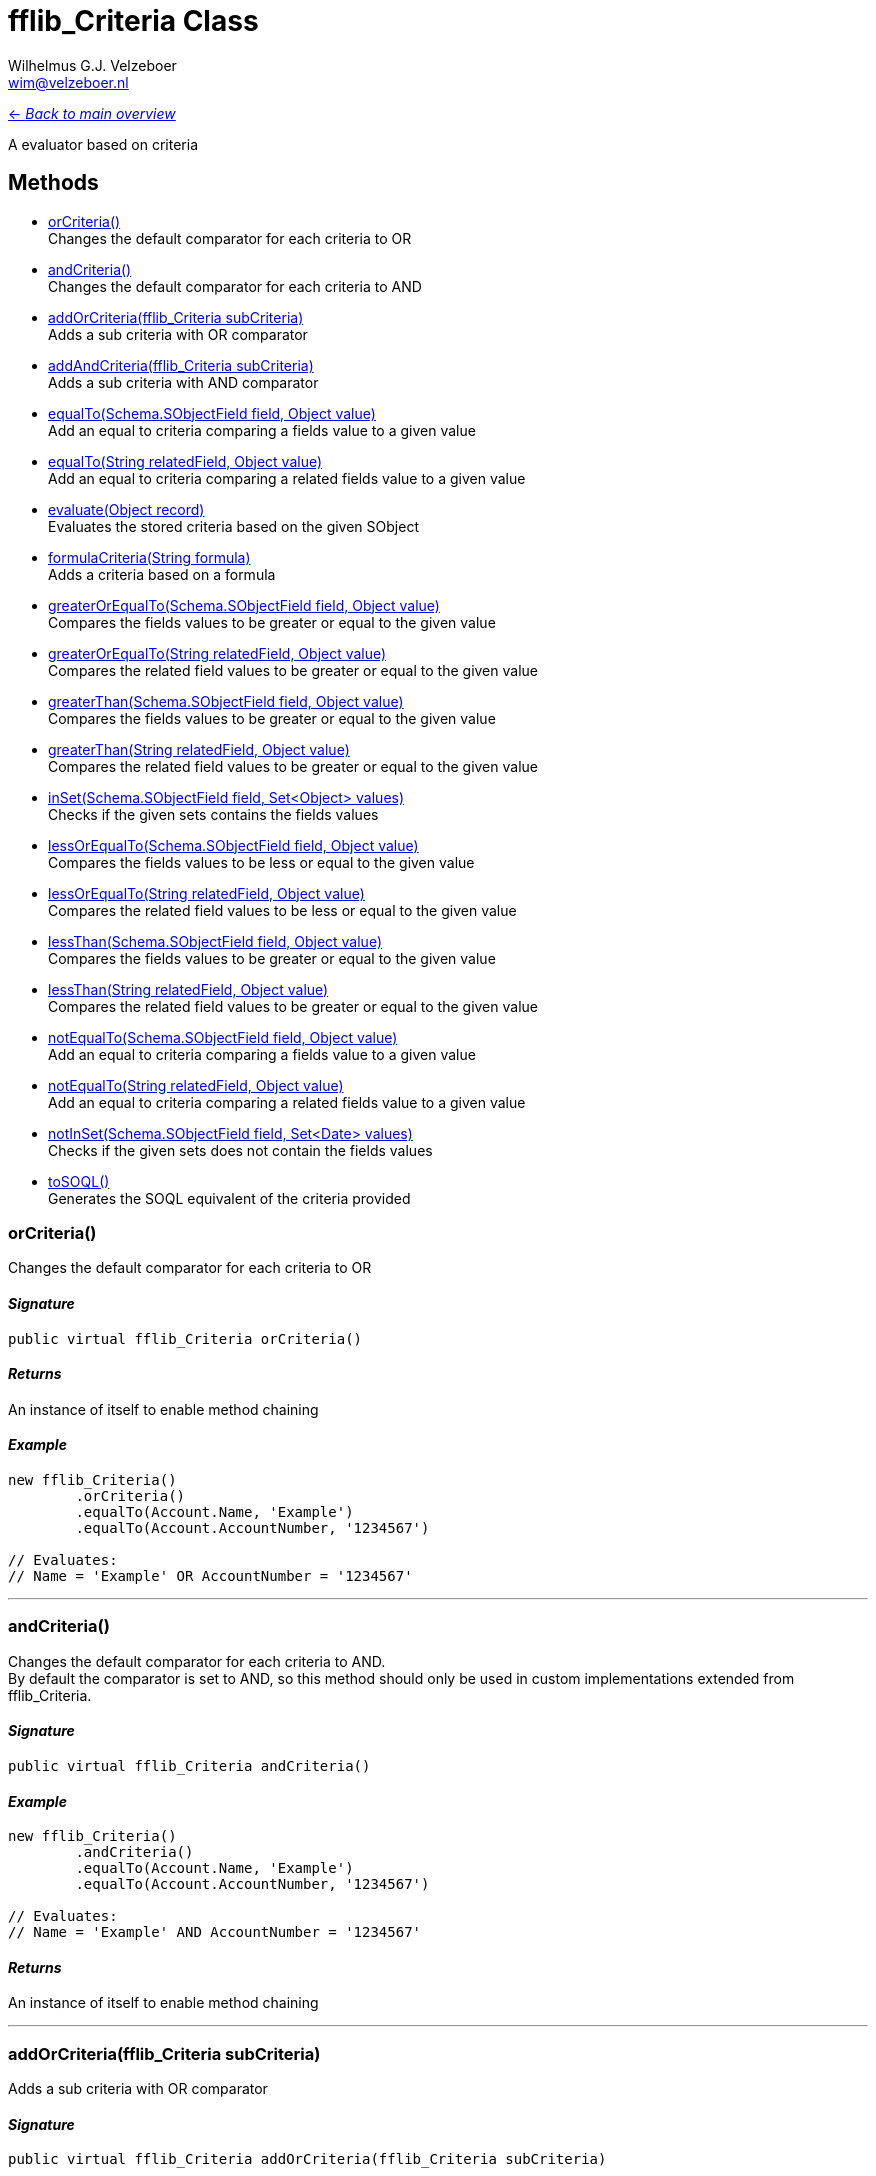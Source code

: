 = fflib_Criteria Class
:Author:    Wilhelmus G.J. Velzeboer
:Email:     wim@velzeboer.nl
:Date:      2021
:Revision:  version 1

link:README.asciidoc[<- _Back to main overview_]

A evaluator based on criteria

== Methods

- <<orCriteria, orCriteria()>> +
Changes the default comparator for each criteria to OR
- <<andCriteria, andCriteria()>> +
Changes the default comparator for each criteria to AND
- <<addOrCriteria, addOrCriteria(fflib_Criteria subCriteria)>> +
Adds a sub criteria with OR comparator
- <<addAndCriteria, addAndCriteria(fflib_Criteria subCriteria)>> +
Adds a sub criteria with AND comparator
- <<equalTo, equalTo(Schema.SObjectField field, Object value)>> +
Add an equal to criteria comparing a fields value to a given value
- <<equalTo2, equalTo(String relatedField, Object value)>> +
Add an equal to criteria comparing a related fields value to a given value
- <<evaluate, evaluate(Object record)>> +
Evaluates the stored criteria based on the given SObject
- <<formula, formulaCriteria(String formula)>> +
Adds a criteria based on a formula
- <<greaterOrEqualTo, greaterOrEqualTo(Schema.SObjectField field, Object value)>> +
Compares the fields values to be greater or equal to the given value
- <<greaterOrEqualTo2, greaterOrEqualTo(String relatedField, Object value)>> +
Compares the related field values to be greater or equal to the given value
- <<greaterThan, greaterThan(Schema.SObjectField field, Object value)>> +
Compares the fields values to be greater or equal to the given value
- <<greaterThan2, greaterThan(String relatedField, Object value)>> +
Compares the related field values to be greater or equal to the given value
- <<inSet, inSet(Schema.SObjectField field, Set<Object> values)>> +
Checks if the given sets contains the fields values
- <<lessOrEqualTo, lessOrEqualTo(Schema.SObjectField field, Object value)>> +
Compares the fields values to be less or equal to the given value
- <<lessOrEqualTo2, lessOrEqualTo(String relatedField, Object value)>> +
Compares the related field values to be less or equal to the given value
- <<lessThan, lessThan(Schema.SObjectField field, Object value)>> +
Compares the fields values to be greater or equal to the given value
- <<lessThan2, lessThan(String relatedField, Object value)>> +
Compares the related field values to be greater or equal to the given value
- <<notEqualTo, notEqualTo(Schema.SObjectField field, Object value)>> +
Add an equal to criteria comparing a fields value to a given value
- <<notEqualTo2, notEqualTo(String relatedField, Object value)>> +
Add an equal to criteria comparing a related fields value to a given value
- <<notInSet, notInSet(Schema.SObjectField field, Set<Date> values)>> +
Checks if the given sets does not contain the fields values
- <<toSQL, toSOQL()>> +
Generates the SOQL equivalent of the criteria provided



[[orCriteria]]
=== orCriteria()
Changes the default comparator for each criteria to OR

==== _Signature_
```java
public virtual fflib_Criteria orCriteria()
```

==== _Returns_
An instance of itself to enable method chaining

==== _Example_
```java
new fflib_Criteria()
        .orCriteria()
        .equalTo(Account.Name, 'Example')
        .equalTo(Account.AccountNumber, '1234567')

// Evaluates:
// Name = 'Example' OR AccountNumber = '1234567'
```

___


[[andCriteria]]
=== andCriteria()
Changes the default comparator for each criteria to AND. +
By default the comparator is set to AND, so this method should only be used in custom implementations extended from fflib_Criteria.

==== _Signature_
```java
public virtual fflib_Criteria andCriteria()
```
==== _Example_
```java
new fflib_Criteria()
        .andCriteria()
        .equalTo(Account.Name, 'Example')
        .equalTo(Account.AccountNumber, '1234567')

// Evaluates:
// Name = 'Example' AND AccountNumber = '1234567'
```

==== _Returns_
An instance of itself to enable method chaining

___




[[addOrCriteria]]
=== addOrCriteria(fflib_Criteria subCriteria)
Adds a sub criteria with OR comparator

==== _Signature_
```java
public virtual fflib_Criteria addOrCriteria(fflib_Criteria subCriteria)
```
==== _Parameters_

_subCriteria_ +
The condition of the sub criteria

==== _Returns_
An instance of itself to enable method chaining

==== _Example_
```java
new fflib_Criteria()
        .equalTo(Account.Name, 'Example')
        .addOrCriteria(
                new fflib_Criteria()
                        .equalTo(Account.AccountNumber, '0001')
                        .equalTo(Account.AccountNumber, '0002'))
// Evaluates:
// Account.Name = 'Example' AND (Account.AccountNumber = '0001' OR Account.AccountNumber = '0002')
```
___

[[addAndCriteria]]
=== addAndCriteria(fflib_Criteria subCriteria)
Adds a sub criteria with AND comparator

==== _Signature_
```java
public virtual fflib_Criteria addAndCriteria(fflib_Criteria subCriteria)
```

==== _Returns_
An instance of itself to enable method chaining

==== _Example_
```java
new fflib_Criteria()
        .orCriteria()
        .equalTo(Account.Name, 'Example')
        .addAndCriteria(
                new fflib_Criteria()
                        .equalTo(Account.AccountNumber, '0001')
                        .equalTo(Account.ShippingCountry, 'USA'))
// Evaluates:
// Name = 'Example' OR (AccountNumber = '0001' AND ShippingCountry = 'USA')
```

___

[[equalTo]]
=== equalTo(Schema.SObjectField field, Object value)
Add an equal to criteria comparing a fields value to a given value

==== _Signature_
```java
public virtual fflib_Criteria equalTo(Schema.SObjectField field, Object value)
```
==== _Parameters_

_**field**_ +
The Schema.sObjectField to evaluate

_**value**_ +
The value to be compared to the fields value

==== _Returns_
An instance of itself to enable method chaining

==== _Example_
```java
new fflib_Criteria()
        .equalTo(Account.Name, 'Example')

// Evaluates:
// Name = 'Example'
```
___
[[equalTo2]]
=== equalTo(String relatedField, Object value)
Add an equal to criteria comparing a related fields value to a given value

==== _Signature_
```java
public virtual fflib_Criteria equalTo(String relatedField, Object value)
```
==== _Parameters_

_**relatedField**_ +
The related field to evaluate

_**value**_ +
The value to be compared to the fields value

==== _Returns_
An instance of itself to enable method chaining

==== _Example_
```java
Contact record = [SELECT Id, Account.Name FROM Contact LIMIT 1];
new fflib_Criteria()
        .equalTo('Account.Name', 'Example')
        .evaluate(record)

// Evaluates:
// Account.Name = 'Example'
```
___
[[evaluate]]
=== evaluate(Object record)
Evaluates the stored criteria based on the given SObject

==== _Signature_
```java
public virtual Boolean evaluate(Object record)
```
==== _Parameters_

_**record**_ +
The SObject to evaluate

==== _Returns_
The Boolean result of the evaluated criteria

==== _Example_
```java
Account record = new Account( Name = 'Example );
System.assert(
    new fflib_Criteria()
            .equalTo(Account.Name, 'Example')
            .evaluate(record)
);
```

[[formula]]
=== formulaCriteria(String formula)(Object record)
Adds a criteria based on a formula that can dynamically compare criteria with complex AND or OR structure.

==== _Signature_
```java
public virtual fflib_Criteria formulaCriteria(String formula)
```
==== _Parameters_

_**formula**_ +
The condition formula to evaluate

==== _Returns_
The Boolean result of the evaluated criteria

==== _Example_
```java
Contact record = new Contact(
		LastName = 'Smith',
		FirstName = 'John',
		Department = 'MIB'
);

new fflib_Criteria()
		.FormulaCriteria('(1 AND 2) OR (1 AND 3)')
		.equalTo(Contact.LastName, 'Smith')
		.equalTo(Contact.FirstName, 'John')
		.equalTo(Contact.Department, 'MIB')
		.evaluate(record); // true

new fflib_Criteria()
		.FormulaCriteria('(1 AND 2) OR 3')
		.equalTo(Contact.LastName, 'Smith')
		.equalTo(Contact.FirstName, 'John')
		.equalTo(Contact.Department, 'MIB')
		.toSOQL(); // "(LastName='Smith' OR FirstName='John') AND Department='MIB'"
```

___
[[greaterOrEqualTo]]
=== greaterOrEqualTo(Schema.SObjectField field, Object value)
Compares the fields values to be greater or equal to the given value.
Evaluates to false if the field value is null.

==== _Signature_
```java
public virtual fflib_Criteria greaterOrEqualTo(Schema.SObjectField field, Object value)
```
==== _Parameters_

_**field**_ +
The Schema.sObjectField to use its value

_**value**_ +
The value to be compared to the fields value

==== _Returns_
An instance of itself to enable method chaining

==== _Example_
```java
new fflib_Criteria()
        .greaterOrEqualTo(Account.AnnualRevenue, 54321)

// Evaluates:
// AnnualRevenue >= 54321
```

___
[[greaterOrEqualTo2]]
=== greaterOrEqualTo(String relatedField, Object value)
Compares the fields values to be greater or equal to the given value.
Evaluates to false if the field value is null.

==== _Signature_
```java
public virtual fflib_Criteria greaterOrEqualTo(String relatedField, Object value)
```
==== _Parameters_

_**relatedField**_ +
The relatedField name to use its value

_**value**_ +
The value to be compared to the fields value

==== _Returns_
An instance of itself to enable method chaining

==== _Example_
```java
Contact record = [SELECT Id, Account.AnnualRevenue FROM Contact LIMIT 1];
new fflib_Criteria()
        .greaterOrEqualTo('Account.AnnualRevenue', 54321)
        .evaluate(record);

// Evaluates:
// Account.AnnualRevenue >= 54321
```

___
[[greaterThan]]
=== greaterThan(Schema.SObjectField field, Object value)
Compares the fields values to be greater or equal to the given value
Evaluates to false if the field value is null

==== _Signature_
```java
public virtual fflib_Criteria greaterThan(Schema.SObjectField field, Object value)
```
==== _Parameters_

_**field**_ +
The Schema.sObjectField to use its value

_**value**_ +
The value to be compared to the fields value

==== _Returns_
An instance of itself to enable method chaining

==== _Example_
```java
new fflib_Criteria()
        .greaterThan(Account.AnnualRevenue, 54321)

// Evaluates:
// AnnualRevenue > 54321
```

___
[[greaterThan2]]
=== greaterThan(String relatedField, Object value)
Compares the fields values to be greater or equal to the given value
Evaluates to false if the field value is null

==== _Signature_
```java
public virtual fflib_Criteria greaterThan(String relatedField, Object value)
```
==== _Parameters_

_**relatedField**_ +
The relatedField name to use its value

_**value**_ +
The value to be compared to the fields value

==== _Returns_
An instance of itself to enable method chaining

==== _Example_
```java
Contact record = [SELECT Id, Account.AnnualRevenue FROM Contact LIMIT 1];
new fflib_Criteria()
        .greaterThan('Account.AnnualRevenue', 54321)
        .evaluate(record);

// Evaluates:
// Account.AnnualRevenue > 54321
```

___

[[inSet]]
=== inSet(Schema.SObjectField field, Set<Object> values)
Checks if the given sets contains the fields values

==== _Signature_
```java
public virtual fflib_Criteria inSet(Schema.SObjectField field, Set<Object> values)
```
==== _Parameters_

_**field**_ +
The Schema.sObjectField to use its value

_**values**_ +
The values to be compared to the fields value

==== _Returns_
An instance of itself to enable method chaining

==== _Example_
```java
new fflib_Criteria()
        .inSet(Account.Type, new Set<Object>{'Customer', 'Competitor', 'Partner'})

// Evaluates:
// Account.Type IN ('Customer','Competitor','Partner')
```

___
[[lessOrEqualTo]]
=== lessOrEqualTo(Schema.SObjectField field, Object value)
Compares the fields values to be less or equal to the given value
Evaluates to true if the field value is null

==== _Signature_
```java
public virtual fflib_Criteria lessOrEqualTo(Schema.SObjectField field, Object value)
```
==== _Parameters_

_**field**_ +
The Schema.sObjectField to use its value

_**value**_ +
The value to be compared to the fields value

==== _Returns_
An instance of itself to enable method chaining

==== _Example_
```java
new fflib_Criteria()
        .lessOrEqualTo(Account.AnnualRevenue, 54321)

// Evaluates:
// AnnualRevenue > 54321
```

___
[[lessOrEqualTo2]]
=== lessOrEqualTo(String relatedField, Object value)
Compares the related fields values to be less or equal to the given value
Evaluates to true if the field value is null

==== _Signature_
```java
public virtual fflib_Criteria lessOrEqualTo(String relatedField, Object value)
```
==== _Parameters_

_**relatedField**_ +
The relatedField name to use its value

_**value**_ +
The value to be compared to the fields value

==== _Returns_
An instance of itself to enable method chaining

==== _Example_
```java
Contact record = [SELECT Id, Account.AnnualRevenue FROM Contact LIMIT 1];
new fflib_Criteria()
        .lessOrEqualTo('Account.AnnualRevenue', 54321)
        .evaluate(record);
// Evaluates:
// Account.AnnualRevenue > 54321
```

___

[[lessThan]]
=== lessThan(Schema.SObjectField field, Object value)
Compares the fields values to be less or equal to the given value
Evaluates to true if the field value is null

==== _Signature_
```java
public virtual fflib_Criteria lessThan(Schema.SObjectField field, Object value)
```
==== _Parameters_

_**field**_ +
The Schema.sObjectField to use its value

_**value**_ +
The value to be compared to the fields value

==== _Returns_
An instance of itself to enable method chaining

==== _Example_
```java
new fflib_Criteria()
        .lessThan(Account.AnnualRevenue, 54321)

// Evaluates:
// AnnualRevenue < 54321
```

[[lessThan2]]
=== lessThan(String relatedField, Object value)
Compares the related fields values to be less or equal to the given value
Evaluates to true if the field value is null

==== _Signature_
```java
public virtual fflib_Criteria lessThan(String relatedField, Object value)
```
==== _Parameters_

_**relatedField**_ +
The relatedField name to use its value

_**value**_ +
The value to be compared to the fields value

==== _Returns_
An instance of itself to enable method chaining

==== _Example_
```java
Contact record = [SELECT Id, Account.AnnualRevenue FROM Contact LIMIT 1];
new fflib_Criteria()
        .lessThan('Account.AnnualRevenue', 54321)
        .evaluate(record);

// Evaluates:
// AnnualRevenue < 54321
```

___

[[notEqualTo]]
=== notEqualTo(Schema.SObjectField field, Object value)
Add a not equal to criteria comparing a fields value to a given value

==== _Signature_
```java
public virtual fflib_Criteria notEqualTo(Schema.SObjectField field, Object value)
```
==== _Parameters_

_**field**_ +
The Schema.sObjectField to evaluate

_**value**_ +
The value to be compared to the fields value

==== _Returns_
An instance of itself to enable method chaining

==== _Example_
```java
new fflib_Criteria()
        .notEqualTo(Account.Name, 'Example')

// Evaluates:
// Name != 'Example'
```
___
[[notEqualTo2]]
=== notEqualTo(String relatedField, Object value)
Add a not equal to criteria comparing a related fields value to a given value

==== _Signature_
```java
public virtual fflib_Criteria notEqualTo(String relatedField, Object value)
```
==== _Parameters_

_**relatedField**_ +
The relatedField name to evaluate

_**value**_ +
The value to be compared to the fields value

==== _Returns_
An instance of itself to enable method chaining

==== _Example_
```java
Contact record = [SELECT Id, Account.Name FROM Contact LIMIT 1];
new fflib_Criteria()
        .notEqualTo('Account.Name', 'Example')
        .evaluate(record);

// Evaluates:
// Account.Name != 'Example'
```
___

[[notInSet]]
=== notInSet(Schema.SObjectField field, Set<Object> values)
Checks if the given sets does not contain the fields values

==== _Signature_
```java
public fflib_Criteria notInSet(Schema.SObjectField field, Set<Object> values)
```
==== _Parameters_

_**field**_ +
The Schema.sObjectField to use its value

_**values**_ +
The value to be compared to the fields value

==== _Returns_
An instance of itself to enable method chaining

==== _Example_
```java
new fflib_Criteria()
        .notInSet(Account.Type, new Set<Object>{'Customer', 'Competitor', 'Partner'})

// Evaluates:
// Account.Type NOT IN ('Customer','Competitor','Partner')
```

___

[[toSQL]]
=== toSOQL()
Generates the SOQL equivalent of the criteria provided

==== _Signature_
```java
public virtual String toSOQL()
```

==== _Returns_
The "where" part in the SOQL statement

___